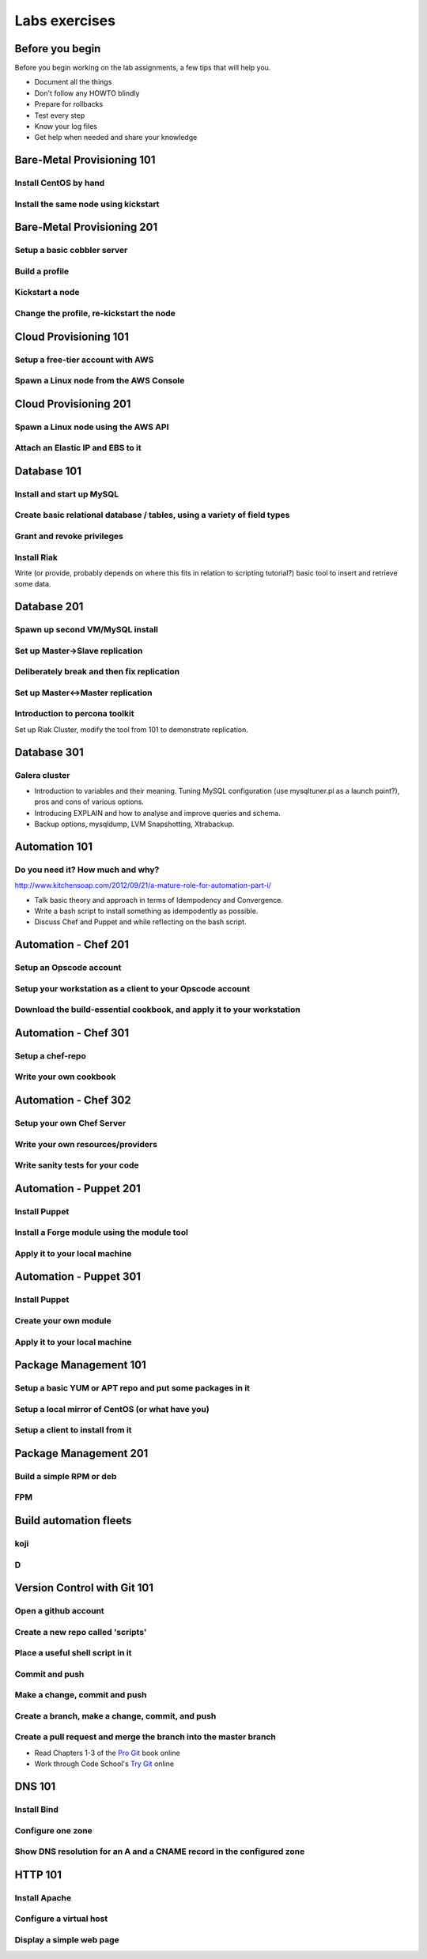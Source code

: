 Labs exercises
**************

Before you begin
================

Before you begin working on the lab assignments, a few tips that will help you.

- Document all the things
- Don't follow any HOWTO blindly
- Prepare for rollbacks
- Test every step
- Know your log files
- Get help when needed and share your knowledge

Bare-Metal Provisioning 101
===========================

Install CentOS by hand
----------------------

Install the same node using kickstart
-------------------------------------

Bare-Metal Provisioning 201
===========================

Setup a basic cobbler server
----------------------------

Build a profile
---------------

Kickstart a node
----------------

Change the profile, re-kickstart the node
-----------------------------------------

Cloud Provisioning 101
======================

Setup a free-tier account with AWS
----------------------------------

Spawn a Linux node from the AWS Console
---------------------------------------

Cloud Provisioning 201
======================

Spawn a Linux node using the AWS API
------------------------------------

Attach an Elastic IP and EBS to it
----------------------------------


Database 101
============

Install and start up MySQL
--------------------------

Create basic relational database / tables, using a variety of field types
-------------------------------------------------------------------------

Grant and revoke privileges
---------------------------

Install Riak
------------

Write (or provide, probably depends on where this fits in relation
to scripting tutorial?) basic tool to insert and retrieve some data.

Database 201
============

Spawn up second VM/MySQL install
--------------------------------

Set up Master->Slave replication
--------------------------------

Deliberately break and then fix replication
-------------------------------------------

Set up Master<->Master replication
----------------------------------

Introduction to percona toolkit
-------------------------------

Set up Riak Cluster, modify the tool from 101 to demonstrate replication.

Database 301
============

Galera cluster
--------------

* Introduction to variables and their meaning. Tuning MySQL configuration (use
  mysqltuner.pl as a launch point?), pros and cons of various options.
* Introducing EXPLAIN and how to analyse and improve queries and schema.
* Backup options, mysqldump, LVM Snapshotting, Xtrabackup.

Automation 101
==============

Do you need it? How much and why?
---------------------------------

http://www.kitchensoap.com/2012/09/21/a-mature-role-for-automation-part-i/

* Talk basic theory and approach in terms of Idempodency and Convergence.
* Write a bash script to install something as idempodently as possible.
* Discuss Chef and Puppet and while reflecting on the bash script.

Automation - Chef 201
=====================

Setup an Opscode account
------------------------

Setup your workstation as a client to your Opscode account
----------------------------------------------------------

Download the build-essential cookbook, and apply it to your workstation
-----------------------------------------------------------------------

Automation - Chef 301
=====================

Setup a chef-repo
-----------------

Write your own cookbook
-----------------------

Automation - Chef 302
=====================

Setup your own Chef Server
--------------------------

Write your own resources/providers
----------------------------------

Write sanity tests for your code
--------------------------------

Automation - Puppet 201
=======================

Install Puppet
--------------

Install a Forge module using the module tool
--------------------------------------------

Apply it to your local machine
------------------------------

Automation - Puppet 301
=======================

Install Puppet
--------------

Create your own module
----------------------

Apply it to your local machine
------------------------------

Package Management 101
======================

Setup a basic YUM or APT repo and put some packages in it
---------------------------------------------------------

Setup a local mirror of CentOS (or what have you)
-------------------------------------------------

Setup a client to install from it
---------------------------------

Package Management 201
======================

Build a simple RPM or deb
-------------------------

FPM
---

Build automation fleets
=======================

koji
----

D
-

Version Control with Git 101
============================

Open a github account
---------------------

Create a new repo called 'scripts'
----------------------------------

Place a useful shell script in it
---------------------------------

Commit and push
---------------

Make a change, commit and push
------------------------------

Create a branch, make a change, commit, and push
------------------------------------------------

Create a pull request and merge the branch into the master branch
-----------------------------------------------------------------

* Read Chapters 1-3 of the `Pro Git <http://git-scm.com/book>`_ book online
* Work through Code School's `Try Git <http://try.github.com/>`_ online

DNS 101
=======

Install Bind
------------

Configure one zone
------------------

Show DNS resolution for an A and a CNAME record in the configured zone
----------------------------------------------------------------------

HTTP 101
========

Install Apache
--------------

Configure a virtual host
------------------------

Display a simple web page
--------------------------
